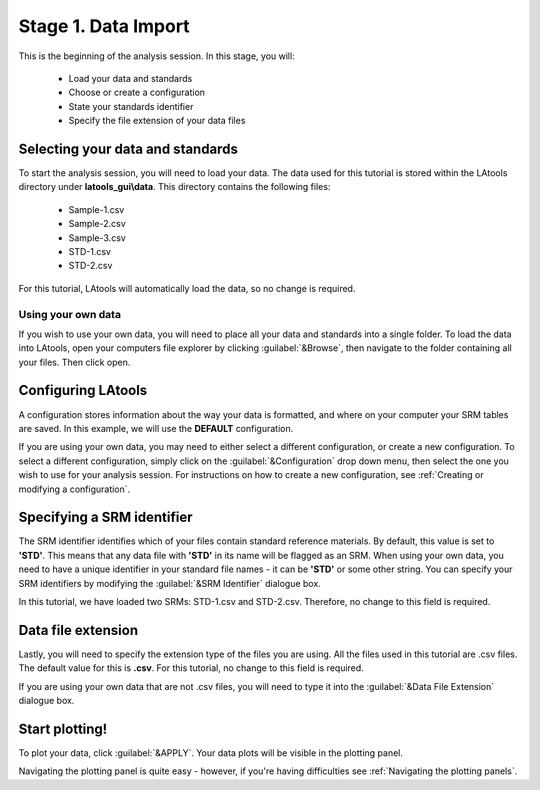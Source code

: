 Stage 1. Data Import
********************

This is the beginning of the analysis session. In this stage, you will:

    - Load your data and standards
    - Choose or create a configuration
    - State your standards identifier
    - Specify the file extension of your data files


Selecting your data and standards
=================================
To start the analysis session, you will need to load your data. The data used for this tutorial is stored within the LAtools directory under **latools_gui\\data**. This directory contains the following files:

    -   Sample-1.csv
    -   Sample-2.csv
    -   Sample-3.csv
    -   STD-1.csv
    -   STD-2.csv

For this tutorial, LAtools will automatically load the data, so no change is required.

Using your own data
-------------------
If you wish to use your own data, you will need to place all your data and standards into a single folder. To load the data into LAtools, open your computers file explorer by clicking :guilabel:`&Browse`, then navigate to the folder containing all your files. Then click open.


Configuring LAtools
=====================
A configuration stores information about the way your data is formatted, and where on your computer your SRM tables are saved. In this example, we will use the **DEFAULT** configuration.

If you are using your own data, you may need to either select a different configuration, or create a new configuration. To select a different configuration, simply click on the :guilabel:`&Configuration` drop down menu, then select the one you wish to use for your analysis session. For instructions on how to create a new configuration, see :ref:`Creating or modifying a configuration`.

.. note::that multiple configurations can be set up and chosen during data import, allowing LAtools to flexibly work with data from different instruments.


Specifying a SRM identifier
===========================
The SRM identifier identifies which of your files contain standard reference materials. By default, this value is set to **'STD'**. This means that any data file with **'STD'** in its name will be flagged as an SRM.  When using your own data, you need to have a unique identifier in your standard file names - it can be **'STD'** or some other string. You can specify your SRM identifiers by modifying the :guilabel:`&SRM Identifier` dialogue box.

In this tutorial, we have loaded two SRMs: STD-1.csv and STD-2.csv. Therefore, no change to this field is required.


Data file extension
===================
Lastly, you will need to specify the extension type of the files you are using. All the files used in this tutorial are .csv files. The default value for this is **.csv**. For this tutorial, no change  to this field is required.

If you are using your own data that are not .csv files,  you will need to type it into the :guilabel:`&Data File Extension` dialogue box.


Start plotting!
===============
To plot your data, click :guilabel:`&APPLY`. Your data plots will be visible in the plotting panel.

.. image:: gifs/03-plot.gif
        :width: 689px
        :height: 496px
        :scale: 100 %
        :alt: plot raw data
        :align: center

Navigating the plotting panel is quite easy - however, if you're having difficulties see :ref:`Navigating the plotting panels`.



